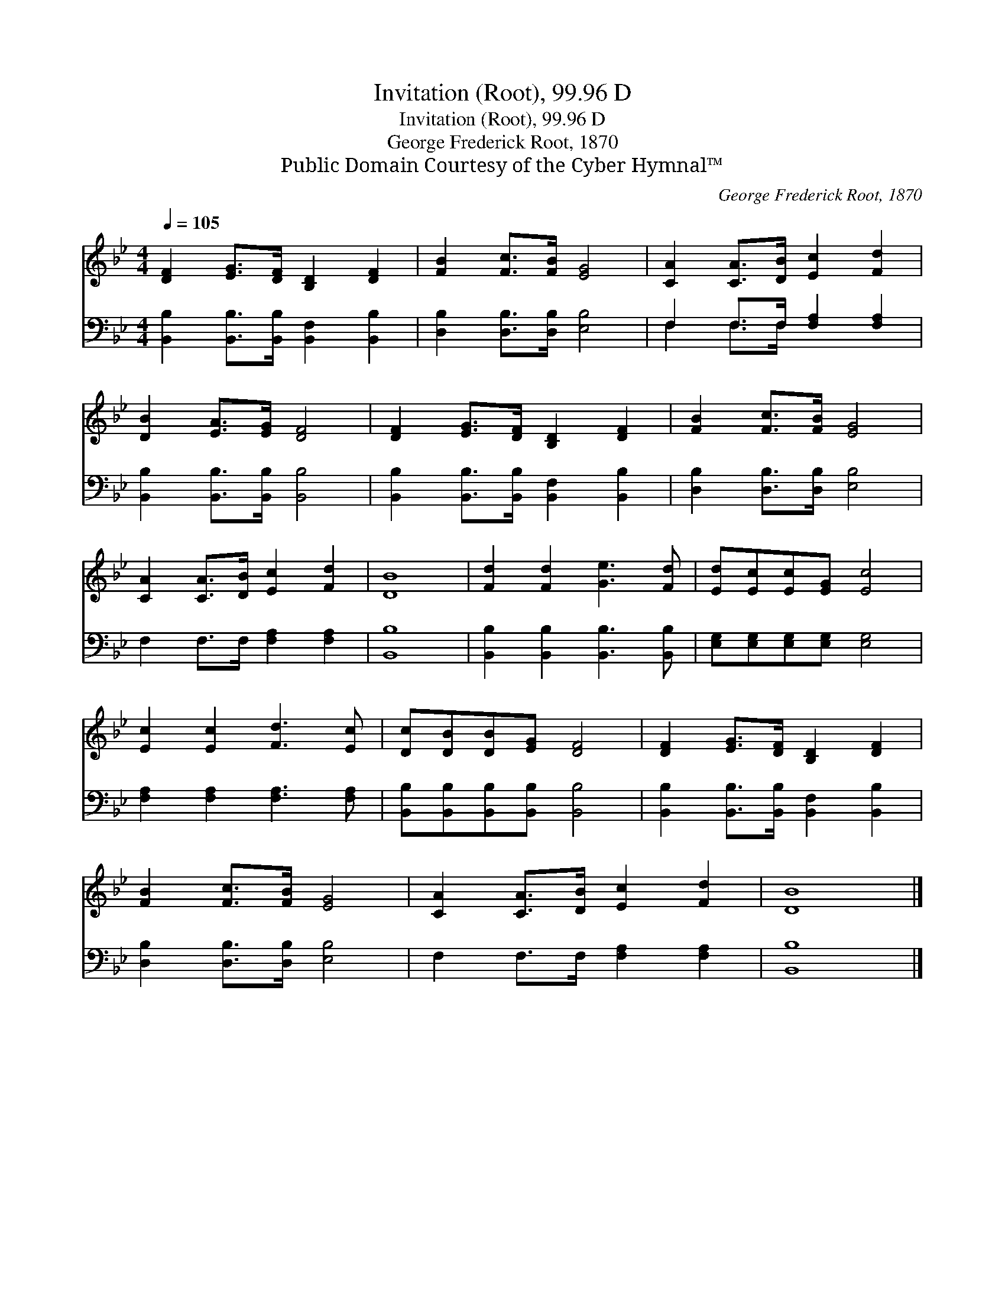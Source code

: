 X:1
T:Invitation (Root), 99.96 D
T:Invitation (Root), 99.96 D
T:George Frederick Root, 1870
T:Public Domain Courtesy of the Cyber Hymnal™
C:George Frederick Root, 1870
Z:Public Domain
Z:Courtesy of the Cyber Hymnal™
%%score 1 ( 2 3 )
L:1/8
Q:1/4=105
M:4/4
K:Bb
V:1 treble 
V:2 bass 
V:3 bass 
V:1
 [DF]2 [EG]>[DF] [B,D]2 [DF]2 | [FB]2 [Fc]>[FB] [EG]4 | [CA]2 [CA]>[DB] [Ec]2 [Fd]2 | %3
 [DB]2 [EA]>[EG] [DF]4 | [DF]2 [EG]>[DF] [B,D]2 [DF]2 | [FB]2 [Fc]>[FB] [EG]4 | %6
 [CA]2 [CA]>[DB] [Ec]2 [Fd]2 | [DB]8 | [Fd]2 [Fd]2 [Ge]3 [Fd] | [Ed][Ec][Ec][EG] [Ec]4 | %10
 [Ec]2 [Ec]2 [Fd]3 [Ec] | [Dc][DB][DB][EG] [DF]4 | [DF]2 [EG]>[DF] [B,D]2 [DF]2 | %13
 [FB]2 [Fc]>[FB] [EG]4 | [CA]2 [CA]>[DB] [Ec]2 [Fd]2 | [DB]8 |] %16
V:2
 [B,,B,]2 [B,,B,]>[B,,B,] [B,,F,]2 [B,,B,]2 | [D,B,]2 [D,B,]>[D,B,] [E,B,]4 | %2
 F,2 F,>F, [F,A,]2 [F,A,]2 | [B,,B,]2 [B,,B,]>[B,,B,] [B,,B,]4 | %4
 [B,,B,]2 [B,,B,]>[B,,B,] [B,,F,]2 [B,,B,]2 | [D,B,]2 [D,B,]>[D,B,] [E,B,]4 | %6
 F,2 F,>F, [F,A,]2 [F,A,]2 | [B,,B,]8 | [B,,B,]2 [B,,B,]2 [B,,B,]3 [B,,B,] | %9
 [E,G,][E,G,][E,G,][E,G,] [E,G,]4 | [F,A,]2 [F,A,]2 [F,A,]3 [F,A,] | %11
 [B,,B,][B,,B,][B,,B,][B,,B,] [B,,B,]4 | [B,,B,]2 [B,,B,]>[B,,B,] [B,,F,]2 [B,,B,]2 | %13
 [D,B,]2 [D,B,]>[D,B,] [E,B,]4 | F,2 F,>F, [F,A,]2 [F,A,]2 | [B,,B,]8 |] %16
V:3
 x8 | x8 | F,2 F,>F, x4 | x8 | x8 | x8 | x8 | x8 | x8 | x8 | x8 | x8 | x8 | x8 | x8 | x8 |] %16

